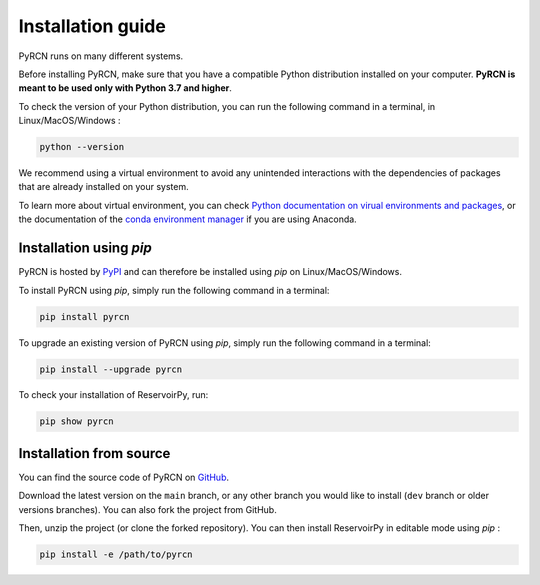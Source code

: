 ==================
Installation guide
==================

PyRCN runs on many different systems.

Before installing PyRCN, make sure that you have a compatible Python distribution installed
on your computer. **PyRCN is meant to be used only with Python 3.7 and higher**.

To check the version of your Python distribution, you can run the following command in a terminal,
in Linux/MacOS/Windows :

.. code-block:: bash

    python --version

We recommend using a virtual environment to avoid any unintended interactions with the dependencies of 
packages that are already installed on your system. 

To learn more about virtual environment, you can check `Python documentation on virual
environments and packages <https://docs.python.org/3/tutorial/venv.html>`_, or the documentation of the
`conda environment manager <https://docs.conda.io/projects/conda/en/latest/user-guide/tasks/manage-environments.html>`_
if you are using Anaconda.

Installation using `pip`
------------------------

PyRCN is hosted by `PyPI <https://pypi.org/project/pyrcn/>`_ and can therefore be installed using `pip` 
on Linux/MacOS/Windows.

To install PyRCN using `pip`, simply run the following command in a terminal:

.. code-block:: bash

    pip install pyrcn

To upgrade an existing version of PyRCN using `pip`, simply run the following command in a terminal:

.. code-block:: bash

    pip install --upgrade pyrcn


To check your installation of ReservoirPy, run:

.. code-block:: bash

    pip show pyrcn

Installation from source
------------------------

You can find the source code of PyRCN on `GitHub <https://github.com/TUD-STKS/PyRCN>`_.

Download the latest version on the ``main`` branch, or any other branch you would like
to install (``dev`` branch or older versions branches). You can also fork the project from
GitHub.

Then, unzip the project (or clone the forked repository). You can then install ReservoirPy in
editable mode using `pip` :

.. code-block:: bash

    pip install -e /path/to/pyrcn
